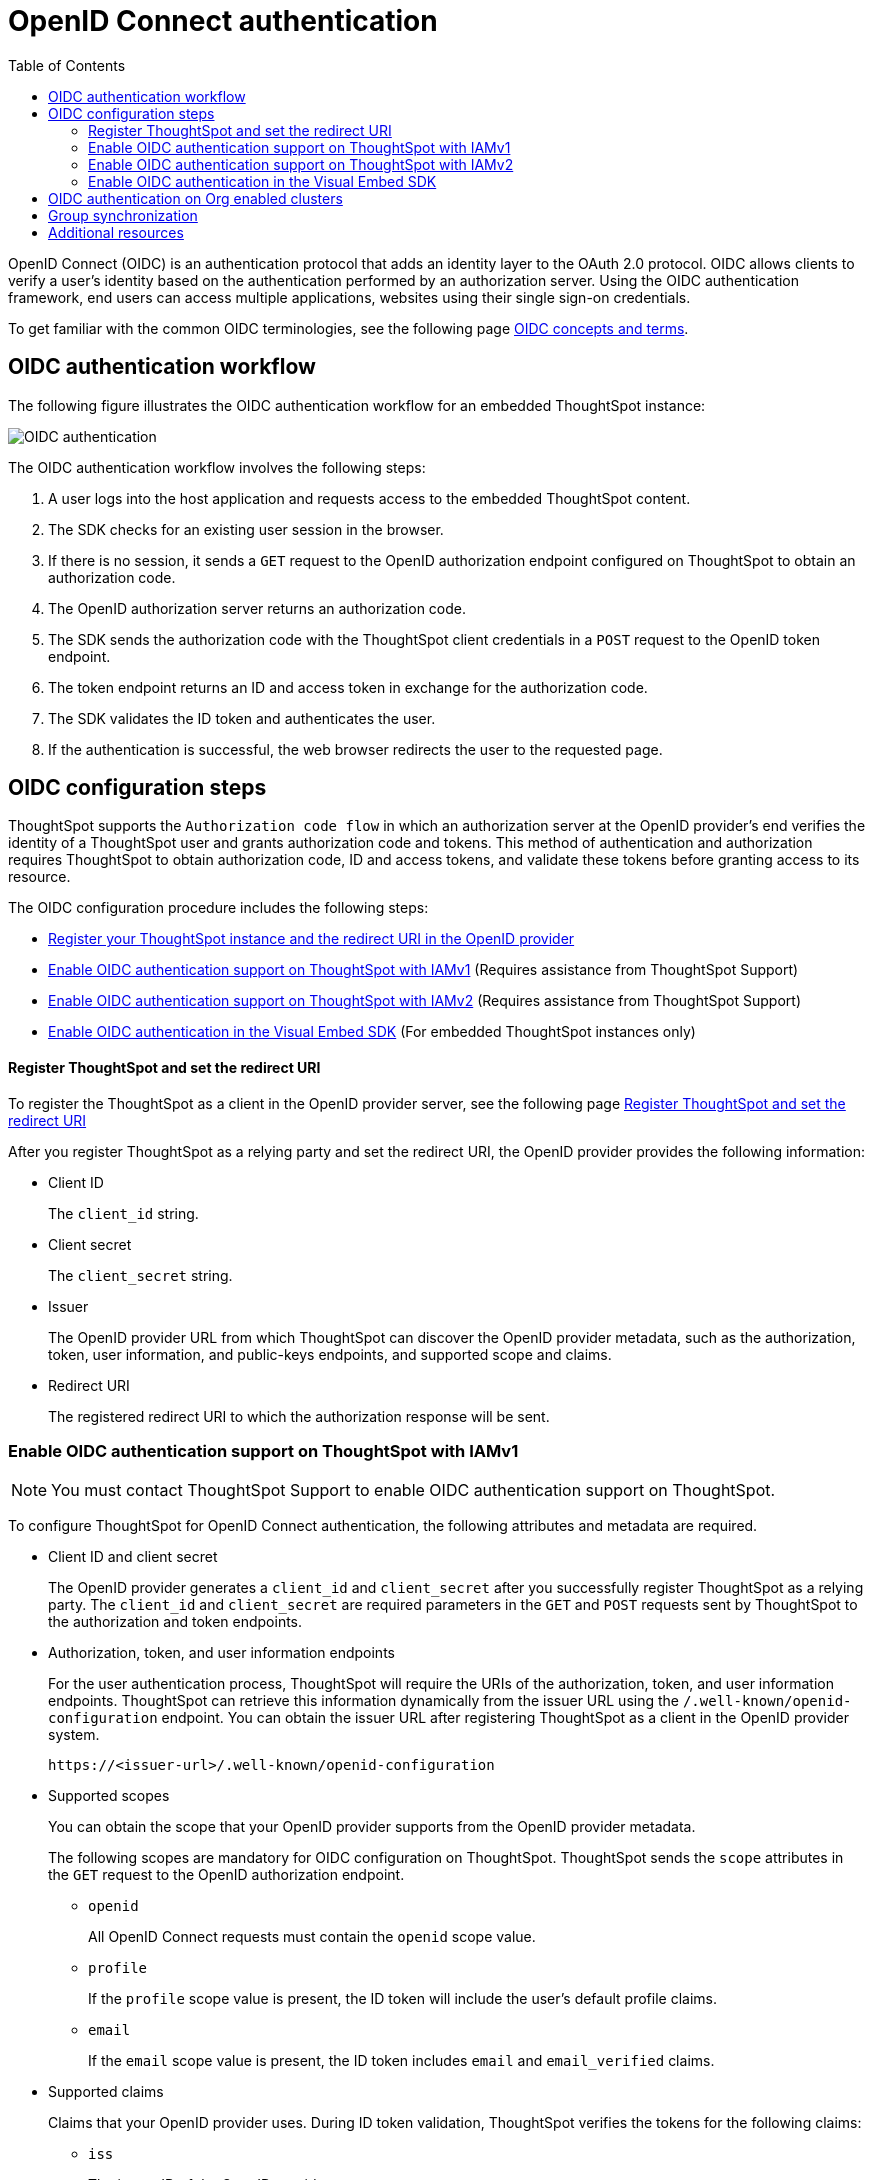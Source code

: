= OpenID Connect authentication 
:toc: true
:toclevels: 3

:page-title: SSO authentication with OpenID Connect
:page-pageid: oidc-auth
:page-description: You can configure support for OpenID Connect authentication framework for embedded ThoughtSpot instances.

OpenID Connect (OIDC) is an authentication protocol that adds an identity layer to the OAuth 2.0 protocol. OIDC allows clients to verify a user’s identity based on the authentication performed by an authorization server. Using the OIDC authentication framework, end users can access multiple applications, websites using their single sign-on credentials.

To get familiar with the common OIDC terminologies, see the following page link:https://docs.thoughtspot.com/cloud/latest/oidc-configure[OIDC concepts and terms, window=_blank].

== OIDC authentication workflow

The following figure illustrates the OIDC authentication workflow for an embedded ThoughtSpot instance:

image::./images/oidc-auth-flow.png[OIDC authentication]

The OIDC authentication workflow involves the following steps:

. A user logs into the host application and requests access to the embedded ThoughtSpot content.
. The SDK checks for an existing user session in the browser.
. If there is no session, it sends a `GET` request to the OpenID authorization endpoint configured on ThoughtSpot to obtain an authorization code.
. The OpenID authorization server returns an authorization code.
. The SDK sends the authorization code with the ThoughtSpot client credentials in a `POST` request to the OpenID token endpoint.
. The token endpoint returns an ID and access token in exchange for the authorization code.
. The SDK validates the ID token and authenticates the user.
. If the authentication is successful, the web browser redirects the user to the requested page.


== OIDC configuration steps

ThoughtSpot supports the `Authorization code flow` in which an authorization server at the OpenID provider's end verifies the identity of a ThoughtSpot user and grants authorization code and tokens. This method of authentication and authorization requires ThoughtSpot to obtain authorization code, ID and access tokens, and validate these  tokens before granting access to its resource.  

The OIDC configuration procedure includes the following steps: 

* xref:configure-oidc.adoc#clientRegistration[Register your ThoughtSpot instance and the redirect URI in the OpenID provider]
* xref:configure-oidc.adoc#configureTS[Enable OIDC authentication support on ThoughtSpot with IAMv1] (Requires assistance from ThoughtSpot Support)
* xref:configure-oidc.adoc#IAMv2[Enable OIDC authentication support on ThoughtSpot with IAMv2] (Requires assistance from ThoughtSpot Support)
* xref:configure-oidc.adoc#embedConfig[Enable OIDC authentication in the Visual Embed SDK] (For embedded ThoughtSpot instances only)




[#clientRegistration]
==== Register ThoughtSpot and set the redirect URI

To register the ThoughtSpot as a client in the OpenID provider server, see the following page link:https://docs.thoughtspot.com/cloud/9.10.0.cl/oidc-configure#clientRegistration[Register ThoughtSpot and set the redirect URI, window=_blank]

////

. Log in to your OpenID provider.
. Register your ThoughtSpot instance as a relying party.
. Specify the redirect URI to which the OpenID authorization server must send the response.
+
For example:

+
----
https://{ThoughtSpot-Host}/callosum/v1/oidc/callback
----
+
. Define the client authentication method.
+
ThoughtSpot supports only the `client_secret_post` authentication method. It sends client credentials in the request body in its `POST` requests to the authorization and token endpoints.
////


After you register ThoughtSpot as a relying party and set the redirect URI, the OpenID provider provides the following information: 

* Client ID

+
The `client_id` string.



* Client secret

+
The `client_secret` string.



* Issuer 

+
The OpenID provider URL from which ThoughtSpot can discover the OpenID provider metadata, such as the authorization, token, user information, and public-keys endpoints, and supported scope and claims. 


* Redirect URI
+
The registered redirect URI to which the authorization response will be sent.



[#configureTS]
=== Enable OIDC authentication support on ThoughtSpot with IAMv1

[NOTE]
====
You must contact ThoughtSpot Support to enable OIDC authentication support on ThoughtSpot.
====

To configure ThoughtSpot for OpenID Connect authentication, the following attributes and metadata are required. 

* Client ID and client secret

+
The OpenID provider generates a `client_id` and `client_secret` after you successfully register ThoughtSpot as a relying party. The `client_id` and `client_secret` are required parameters in the `GET` and `POST` requests sent by ThoughtSpot to the authorization and token endpoints.



* Authorization, token, and user information endpoints

+
For the user authentication process, ThoughtSpot will require the URIs of the authorization, token, and user information endpoints. ThoughtSpot can retrieve this information dynamically from the issuer URL using the `/.well-known/openid-configuration` endpoint. You can obtain the issuer URL after registering ThoughtSpot as a client in the OpenID provider system.

+
----
https://<issuer-url>/.well-known/openid-configuration
----

* Supported scopes 

+
You can obtain the scope that your OpenID provider supports from the OpenID provider metadata.

+
The following scopes are mandatory for OIDC configuration on ThoughtSpot. ThoughtSpot sends the `scope` attributes in the `GET` request to the OpenID authorization endpoint. 

** `openid`
+
All OpenID Connect requests must contain the `openid` scope value.

** `profile`
+
If the `profile` scope value is present, the ID token will include the user's default profile claims.

** `email`
+
If the `email` scope value is present, the ID token includes `email` and `email_verified` claims.



* Supported claims

+
Claims that your OpenID provider uses. During ID token validation, ThoughtSpot verifies the tokens for the following claims:
 
** `iss`
+
The issuer ID of the OpenID provider.

** `aud`
+
Audience or the intended recipient. This claim must contain the client ID issued for ThoughtSpot by the OpenID provider.

** `exp` 
+
The expiration time for validating the token.

+
To update the user profile on the ThoughtSpot cluster, the ID token claims must include the following properties:



* `preferred_username` 

+
Preferred username of the user. It maps to the `username` attribute in the user profile on ThoughtSpot. To include this claim in the ID token, the `scope` attribute must be set to `profile` in the authentication request sent to the authorization endpoint.



* `displayName`

+
The display name of the user. It maps to the `displayName` attribute in the user profile on ThoughtSpot. The default value is derived from the `name` claim.



* `email`

+
Email address of the user. It maps to the `mail` attribute in the user profile on ThoughtSpot. To include this claim in the ID token, the `scope` attribute must be set to `email` in the authentication request sent to the authorization endpoint.


* `sub`

+
The unique ID issued for the user at the OpenID provider. Maps to `oktauserid` attribute on ThoughtSpot.


For detailed information on enabling OIDC authentication on your ThoughtSpot instance with IAMv1, see the page link:https://docs.thoughtspot.com/cloud/9.10.0.cl/oidc-configure#configure-ts[Enable OIDC authentication, window=_blank].

[#IAMv2]
=== Enable OIDC authentication support on ThoughtSpot with IAMv2
[NOTE]
====
You need admin privileges to enable OIDC authentication with IAMv2 on ThoughtSpot.
====
With OIDC, users can authenticate to the identity provider (IdP) to access the ThoughtSpot application, or the embedded ThoughtSpot content in an external web application.
With link:https://docs.thoughtspot.com/cloud/latest/okta-iam["IAMv2", window=_blank], ThoughtSpot powers its internal authentication with Okta. IAMv2 involves several external improvements to authentication, including security enhancements.

To enable OIDC authentication on ThoughtSpot using IAMv2, navigate to the *Authentication* section in the *Admin* panel,
and click *Single Sign On*. Select the *OIDC IDP* and the enter the following IdP details:

Connection name::
Provide a name for the configuration of the connection to your identity provider, helping to distinguish and manage multiple connections.
This appears as the connection name on the Admin Console.

Client Secret::
Enter the Client Secret associated with the Client ID for secure communication.

Client Id::
A public identifier for the client, used by the authorization server to recognize and validate the client.
Enter the Client ID provided by the OIDC IdP when you registered your application.

Scopes::
The specific permissions or access levels granted by the user during the authentication process. This defines the extent of data and actions the client can perform.
Define the OAuth 2.0 scopes required for authentication and authorization.

Authorization Endpoint::
URL where the client initiates the authorization process by redirecting the user's browser to this endpoint for authentication.

Token Endpoint::
URL where the client exchanges the authorization code for an access token, facilitating secure communication between the client and the authorization server.

Issuer::
Typically represented as a URL which represents the unique identifier for the OpenID Connect provider serving as a trusted endpoint for authentication.

User Info Endpoint:: _Optional._
URL for retrieving additional user information after authentication, providing user details.

Jwks (JSON Web Key Set) Endpoint::
URL for obtaining a JSON Web Key Set, used to verify the authenticity of tokens issued by the IdP.

Auto create user (JIT)::
This toggle allows you to specify whether user accounts should be created automatically upon their first authentication if they don't already exist.
When enabled, it streamlines the user creation process.

The IdP details will have to be mapped with these ThoughtSpot attributes:

Username::
ThoughtSpot username corresponding to the username from the IdP.

Email::
ThoughtSpot email associated with the email of the user in the IdP.

Display name:: _Optional._
The display name for the user.

roles:: _Optional._
Roles associated with the user. This mapping is crucial for assigning the correct roles and permissions to users based on their authentication through OIDC.

For detailed information on enabling OIDC authentication on your ThoughtSpot instance using IAMv2, and attributes, see the page link:https://docs.thoughtspot.com/cloud/9.10.0.cl/oidc-iamv2#_enable_oidc_authentication[Enable OIDC authentication, window=_blank].





[#embedConfig]
=== Enable OIDC authentication in the Visual Embed SDK 

To enable OIDC authentication support on an embedded ThoughtSpot instance, make sure you set the `AuthType` parameter to `OIDCRedirect` in the SDK when calling the `init` function from your application.

[source,JavaScript]
----
init({
    thoughtSpotHost: "https://<hostname>:<port>",
    authType: AuthType.OIDCRedirect,
});
----


[#orgMapping]
== OIDC authentication on Org enabled clusters
With Org mapping, the IdP will have the ability to assign users to specific Orgs when users login via OIDC authentication mechanism. IdP will have to send a list of the Org names and the user will be assigned to these Orgs.
This will be applicable for new users ( if JIT `auto_create` is enabled ) and existing users. By default the Org mapping is disabled on the cluster. To enable it follow the steps listed below:


. link:https://docs.thoughtspot.com/cloud/9.10.0.cl/oidc-configure#configure-ts[Create an OIDC connection, window=_blank] on the ThoughtSpot instance, window.
. Configure the OIDC assertion on IdP side. This assertion will be sent as a part of the ID Token.

+
[.bordered]
--
image::./images/OIDC_IAMv1.png[Org mapping on OIDC IAMv1]
--

. Configure the same attribute on ThoughtSpot, contact your ThoughtSpot Support.

[NOTE]
====
The Orgs should be enabled on the cluster for which this feature is enabled and marked as not hidden `orgsHidden != true`
====

== Group synchronization
The group synchronization feature reads the Group claim from the ID token provided by the OpenID provider and creates groups in ThoughtSpot. To enable group synchronization on ThoughtSpot, contact ThoughtSpot Support.

[NOTE]
====
If a group is deleted from the OpenID provider server, the corresponding group in ThoughtSpot will not be deleted during group synchronization. You must manually delete it in ThoughtSpot.
====

== Additional resources

* link:https://developer.okta.com/docs/concepts/oauth-openid/[Okta documentation]
* link:https://openid.net/connect/faq/[OpenID Connect documentation]

